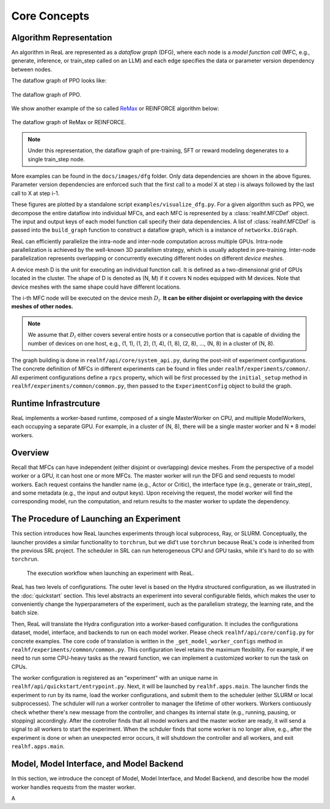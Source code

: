###############
 Core Concepts
###############

**************************
 Algorithm Representation
**************************

An algorithm in ReaL are represented as a *dataflow graph* (DFG), where
each node is a *model function call* (MFC, e.g., generate, inference, or
train_step called on an LLM) and each edge specifies the data or
parameter version dependency between nodes.

The dataflow graph of PPO looks like:

.. figure:: images/dfg/ppo.svg
   :alt: ppodfg
   :align: center

   The dataflow graph of PPO.

We show another example of the so called `ReMax
<https://arxiv.org/abs/2310.10505>`_ or REINFORCE algorithm below:

.. figure:: images/dfg/reinforce.svg
   :alt: reinforcedfg
   :align: center

   The dataflow graph of ReMax or REINFORCE.

.. note::

   Under this representation, the dataflow graph of pre-training, SFT or
   reward modeling degenerates to a single train_step node.

More examples can be found in the ``docs/images/dfg`` folder. Only data
dependencies are shown in the above figures. Parameter version
dependencies are enforced such that the first call to a model X at step
i is always followed by the last call to X at step i-1.

These figures are plotted by a standalone script
``examples/visualize_dfg.py``. For a given algorithm such as PPO, we
decompose the entire dataflow into individual MFCs, and each MFC is
represented by a :class:`realhf.MFCDef` object. The input and output
keys of each model function call specify their data dependencies. A list
of :class:`realhf.MFCDef` is passed into the ``build_graph`` function to
construct a dataflow graph, which is a instance of ``networkx.DiGraph``.

ReaL can efficiently parallelize the intra-node and inter-node
computation across multiple GPUs. Intra-node parallelization is achieved
by the well-known 3D parallelism strategy, which is usually adopted in
pre-training. Inter-node parallelization represents overlapping or
concurrently executing different nodes on different *device meshes*.

A device mesh D is the unit for executing an individual function call.
It is defined as a two-dimensional grid of GPUs located in the cluster.
The shape of D is denoted as (N, M) if it covers N nodes equipped with M
devices. Note that device meshes with the same shape could have
different locations.

The i-th MFC node will be executed on the device mesh :math:`D_i`. **It
can be either disjoint or overlapping with the device meshes of other
nodes.**

.. note::

   We assume that :math:`D_i` either covers several entire hosts or a
   consecutive portion that is capable of dividing the number of devices
   on one host, e.g., (1, 1), (1, 2), (1, 4), (1, 8), (2, 8), ..., (N,
   8) in a cluster of (N, 8).

The graph building is done in ``realhf/api/core/system_api.py``,
during the post-init of experiment configurations.
The concrete definition of MFCs in different experiments can be found in files under ``realhf/experiments/common/``.
All experiment configurations define a ``rpcs`` property, which will be first processed by 
the ``initial_setup`` method in ``realhf/experiments/common/common.py``, then passed to the ``ExperimentConfig`` object
to build the graph.

************************
 Runtime Infrastrcuture
************************

ReaL implements a worker-based runtime, composed of a single
MasterWorker on CPU, and multiple ModelWorkers, each occupying a
separate GPU. For example, in a cluster of (N, 8), there will be a
single master worker and N * 8 model workers.

**********
 Overview
**********

Recall that MFCs can have independent (either disjoint or overlapping)
device meshes. From the perspective of a model worker or a GPU, it can
host one or more MFCs. The master worker will run the DFG and send
requests to model workers. Each request contains the handler name (e.g.,
Actor or Critic), the interface type (e.g., generate or train_step), and
some metadata (e.g., the input and output keys). Upon receiving the
request, the model worker will find the corresponding model, run the
computation, and return results to the master worker to update the
dependency.

******************************************
 The Procedure of Launching an Experiment
******************************************

This section introduces how ReaL launches experiments through local
subprocess, Ray, or SLURM. Conceptually, the launcher provides a similar
functionality to ``torchrun``, but we did't use ``torchrun`` because ReaL's
code is inherited from the previous SRL project. The scheduler in SRL can
run heterogeneous CPU and GPU tasks, while it's hard to do so with
``torchrun``.


.. figure:: images/experiment_workflow.svg
   :alt: exp_workflow

   The execution workflow when launching an experiment with ReaL.

ReaL has two levels of configurations. The outer level is based on the
Hydra structured configuration, as we illustrated in the
:doc:`quickstart` section. This level abstracts an experiment into
several configurable fields, which makes the user to conveniently change
the hyperparameters of the experiment, such as the parallelism strategy,
the learning rate, and the batch size.

Then, ReaL will translate the Hydra configuration
into a worker-based configuration.
It includes the configurations dataset, model,
interface, and backends to run on each model worker.
Please check ``realhf/api/core/config.py`` for concrete examples.
The core code of translation is written in the ``_get_model_worker_configs`` method in ``realhf/experiments/common/common.py``.
This configuration level retains the maximum flexibility. For example,
if we need to run some CPU-heavy tasks as the reward function, we can implement a customized
worker to run the task on CPUs.

The worker configuration is registered as an "experiment" with an unique name in
``realhf/api/quickstart/entrypoint.py``. Next, it will be launched by ``realhf.apps.main``.
The launcher finds the experiment to run by its name, load the worker configurations, and
submit them to the scheduler (either SLURM or local subprocesses).
The schduler will run a worker controller to manager the lifetime of other workers.
Workers contiuously check whether there's new message from the controller, and changes its internal state
(e.g., running, pausing, or stopping) accordingly.
After the controller finds that all model workers and the master worker are ready, it will
send a signal to all workers to start the experiment.
When the schduler finds that some worker is no longer alive, e.g., after the experiment is done or when an unexpected error occurs,
it will shutdown the controller and all workers, and exit ``realhf.apps.main``.

******************************************
Model, Model Interface, and Model Backend
******************************************

In this section, we introduce the concept of Model, Model Interface, and Model Backend,
and describe how the model worker handles requests from the master worker.

A 